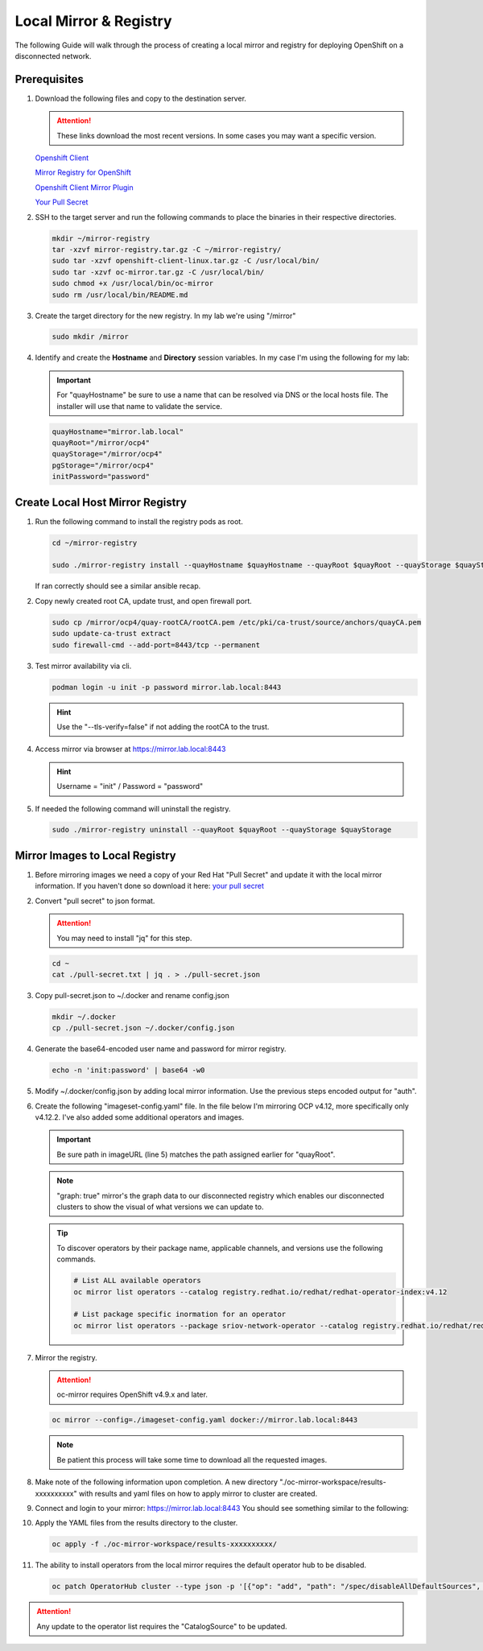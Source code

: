 Local Mirror & Registry
=======================

The following Guide will walk through the process of creating a local mirror
and registry for deploying OpenShift on a disconnected network.

Prerequisites
-------------

#. Download the following files and copy to the destination server.

   .. attention:: These links download the most recent versions. In some cases
      you may want a specific version.

   `Openshift Client <https://mirror.openshift.com/pub/openshift-v4/x86_64/clients/ocp/stable/openshift-client-linux.tar.gz>`_

   `Mirror Registry for OpenShift <https://developers.redhat.com/content-gateway/rest/mirror/pub/openshift-v4/clients/mirror-registry/latest/mirror-registry.tar.gz>`_

   `Openshift Client Mirror Plugin <https://mirror.openshift.com/pub/openshift-v4/x86_64/clients/ocp/stable/oc-mirror.tar.gz>`_

   `Your Pull Secret <https://console.redhat.com/openshift/install/pull-secret>`_

#. SSH to the target server and run the following commands to place the
   binaries in their respective directories.

   .. code-block:: bash

      mkdir ~/mirror-registry
      tar -xzvf mirror-registry.tar.gz -C ~/mirror-registry/
      sudo tar -xzvf openshift-client-linux.tar.gz -C /usr/local/bin/
      sudo tar -xzvf oc-mirror.tar.gz -C /usr/local/bin/
      sudo chmod +x /usr/local/bin/oc-mirror
      sudo rm /usr/local/bin/README.md

#. Create the target directory for the new registry. In my lab we're using
   "/mirror"

   .. code-block:: bash

      sudo mkdir /mirror

#. Identify and create the **Hostname** and **Directory** session variables. In
   my case I'm using the following for my lab:

   .. important:: For "quayHostname" be sure to use a name that can be resolved
      via DNS or the local hosts file. The installer will use that name to
      validate the service.

   .. code-block:: bash

      quayHostname="mirror.lab.local"
      quayRoot="/mirror/ocp4"
      quayStorage="/mirror/ocp4"
      pgStorage="/mirror/ocp4"
      initPassword="password"

Create Local Host Mirror Registry
---------------------------------

#. Run the following command to install the registry pods as root.

   .. code-block:: bash

      cd ~/mirror-registry

      sudo ./mirror-registry install --quayHostname $quayHostname --quayRoot $quayRoot --quayStorage $quayStorage --pgStorage $pgStorage --initPassword $initPassword

   If ran correctly should see a similar ansible recap.

   .. image:: ./images/mirror-reg-install.png

#. Copy newly created root CA, update trust, and open firewall port.

   .. code-block:: bash

      sudo cp /mirror/ocp4/quay-rootCA/rootCA.pem /etc/pki/ca-trust/source/anchors/quayCA.pem
      sudo update-ca-trust extract
      sudo firewall-cmd --add-port=8443/tcp --permanent

#. Test mirror availability via cli.

   .. code-block:: bash

       podman login -u init -p password mirror.lab.local:8443

   .. hint:: Use the "\-\-tls-verify=false" if not adding the rootCA to the trust.

#. Access mirror via browser at `<https://mirror.lab.local:8443>`_

   .. hint:: Username = "init" / Password = "password"

#. If needed the following command will uninstall the registry.

   .. code-block:: bash

      sudo ./mirror-registry uninstall --quayRoot $quayRoot --quayStorage $quayStorage

Mirror Images to Local Registry
-------------------------------

#. Before mirroring images we need a copy of your Red Hat "Pull Secret" and update
   it with the local mirror information. If you haven't done so download it here:
   `your pull secret <https://console.redhat.com/openshift/install/pull-secret>`_

#. Convert "pull secret" to json format.

   .. attention:: You may need to install "jq" for this step.

   .. code-block:: bash

      cd ~
      cat ./pull-secret.txt | jq . > ./pull-secret.json

#. Copy pull-secret.json to ~/.docker and rename config.json

   .. code-block:: bash

      mkdir ~/.docker
      cp ./pull-secret.json ~/.docker/config.json

#. Generate the base64-encoded user name and password for mirror registry.

   .. code-block:: bash

      echo -n 'init:password' | base64 -w0

#. Modify ~/.docker/config.json by adding local mirror information. Use the
   previous steps encoded output for "auth".

   .. code-block:: json
      :emphasize-lines: 3-5

      {
        "auths": {
          "mirror.lab.local:8443": {
            "auth": "aW5pdDpwYXNzd29yZA=="
          },
          "quay.io": {
            "auth": "b3BlbnNo...",
            "email": "you@example.com"
          },
          "registry.connect.redhat.com": {
            "auth": "NTE3Njg5Nj...",
            "email": "you@example.com"
          },
          "registry.redhat.io": {
            "auth": "NTE3Njg5Nj...",
            "email": "you@example.com"
          }
        }
      }
            
#. Create the following "imageset-config.yaml" file. In the file below I'm
   mirroring OCP v4.12, more specifically only v4.12.2. I've also added some
   additional operators and images.

   .. important:: Be sure path in imageURL (line 5) matches the path assigned
      earlier for "quayRoot".
   
   .. note:: "graph: true" mirror's the graph data to our disconnected registry
      which enables our disconnected clusters to show the visual of what
      versions we can update to.

   .. code-block:: yaml
      :emphasize-lines: 5,11-13

      kind: ImageSetConfiguration
      apiVersion: mirror.openshift.io/v1alpha2
      storageConfig:
        registry:
          imageURL: mirror.lab.local:8443/mirror/ocp4
          skipTLS: false
      mirror:
        platform:
          channels:
            - name: stable-4.12
              minVersion: 4.12.2
              maxVersion: 4.12.4
          graph: true
        operators:
        - catalog: registry.redhat.io/redhat/redhat-operator-index:v4.12
          packages:
          - name: local-storage-operator
            channels:
              - name: stable
                minVersion: '4.12.0-202302061702'
          - name: odf-operator
            channels:
              - name: stable-4.12
                minVersion: '4.12.0'
          - name: sriov-network-operator
            channels:
              - name: stable
                minVersion: '4.12.0-202302072142'
          - name: lvms-operator
            channels:
              - name: stable-4.12
                minVersion: '4.12.0'
          - name: metallb-operator
            channels:
              - name: stable
                minVersion: '4.12.0-202302141816'
          - name: kubernetes-nmstate-operator
            channels:
              - name: stable
              minVersion: '4.12.0-202302171855'
          - name: kubevirt-hyperconverged
            channels:
              - name: stable
              minVersion: '4.12.1'
          - name: cincinnati-operator
            channels:
              - name: v1
        additionalImages:
        - name: registry.redhat.io/ubi8/ubi:latest
        - name: registry.redhat.io/ubi9/ubi:latest
        - name: quay.io/openshift/origin-sriov-network-device-plugin:4.12
        - name: registry.redhat.io/openshift4/dpdk-base-rhel8  
        - name: docker.io/centos/tools
        helm: {}

   .. tip:: To discover operators by their package name, applicable channels,
      and versions use the following commands.

      .. code-block:: bash

         # List ALL available operators
         oc mirror list operators --catalog registry.redhat.io/redhat/redhat-operator-index:v4.12

         # List package specific inormation for an operator
         oc mirror list operators --package sriov-network-operator --catalog registry.redhat.io/redhat/redhat-operator-index:v4.12

#. Mirror the registry.

   .. attention:: oc-mirror requires OpenShift v4.9.x and later.

   .. code-block:: bash

      oc mirror --config=./imageset-config.yaml docker://mirror.lab.local:8443

   .. note:: Be patient this process will take some time to download all the
      requested images.

#. Make note of the following information upon completion. A new directory
   "./oc-mirror-workspace/results-xxxxxxxxxx" with results and yaml files on 
   how to apply mirror to cluster are created.

   .. image:: ./images/mirror-results.png

#. Connect and login to your mirror: `<https://mirror.lab.local:8443>`_
   You should see something similar to the following:

   .. image:: ./images/mirror-images.png

#. Apply the YAML files from the results directory to the cluster.

   .. code-block:: bash

      oc apply -f ./oc-mirror-workspace/results-xxxxxxxxxx/

#. The ability to install operators from the local mirror requires the default
   operator hub to be disabled.

   .. code-block:: bash

      oc patch OperatorHub cluster --type json -p '[{"op": "add", "path": "/spec/disableAllDefaultSources", "value": true}]'

.. attention:: Any update to the operator list requires the "CatalogSource" to
   be updated. 

